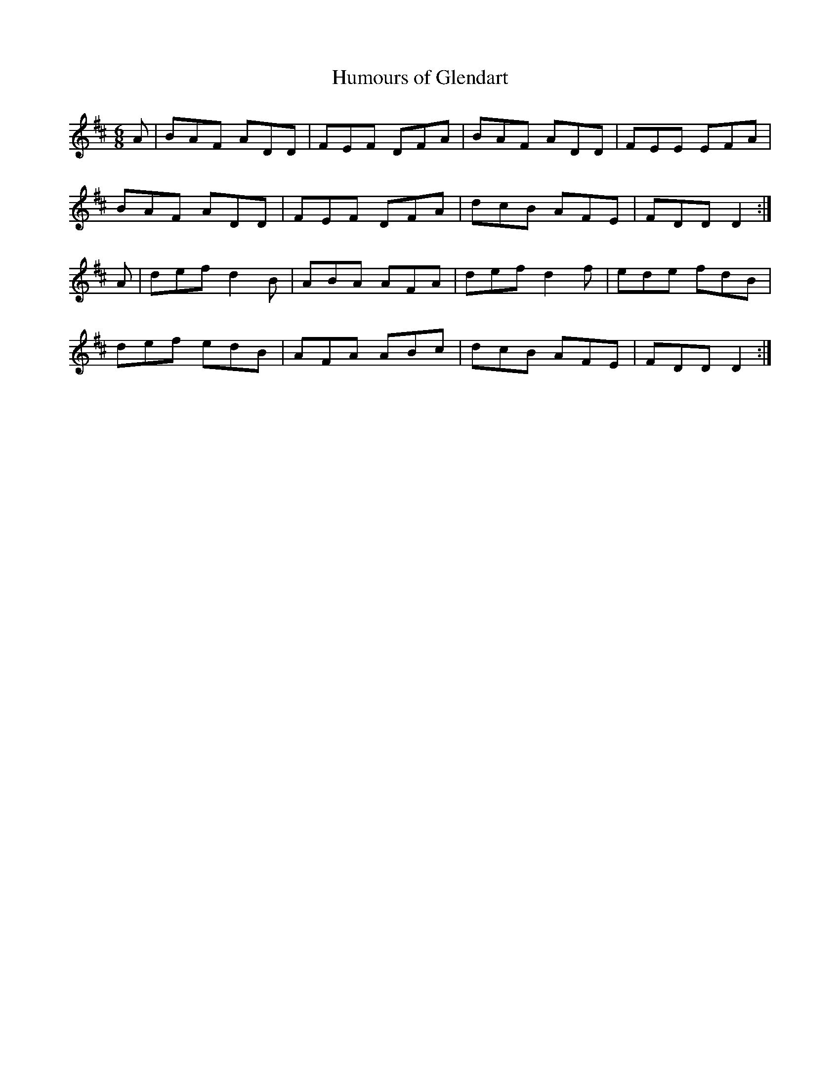 X:66
T:Humours of Glendart
Z: id:dc-jig-55
M:6/8
L:1/8
K:D Major
A|BAF ADD|FEF DFA|BAF ADD|FEE EFA|!
BAF ADD|FEF DFA|dcB AFE|FDD D2:|!
A|def d2B|ABA AFA|def d2f|ede fdB|!
def edB|AFA ABc|dcB AFE|FDD D2:|!